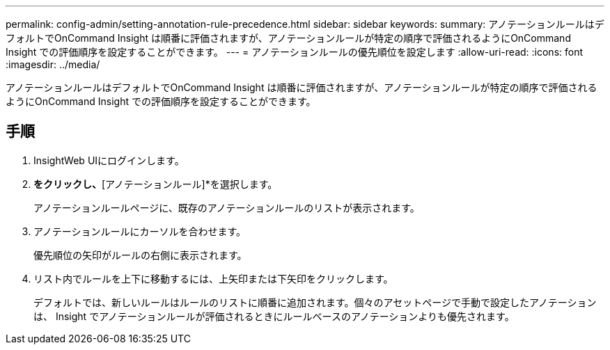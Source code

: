 ---
permalink: config-admin/setting-annotation-rule-precedence.html 
sidebar: sidebar 
keywords:  
summary: アノテーションルールはデフォルトでOnCommand Insight は順番に評価されますが、アノテーションルールが特定の順序で評価されるようにOnCommand Insight での評価順序を設定することができます。 
---
= アノテーションルールの優先順位を設定します
:allow-uri-read: 
:icons: font
:imagesdir: ../media/


[role="lead"]
アノテーションルールはデフォルトでOnCommand Insight は順番に評価されますが、アノテーションルールが特定の順序で評価されるようにOnCommand Insight での評価順序を設定することができます。



== 手順

. InsightWeb UIにログインします。
. [管理]*をクリックし、*[アノテーションルール]*を選択します。
+
アノテーションルールページに、既存のアノテーションルールのリストが表示されます。

. アノテーションルールにカーソルを合わせます。
+
優先順位の矢印がルールの右側に表示されます。

. リスト内でルールを上下に移動するには、上矢印または下矢印をクリックします。
+
デフォルトでは、新しいルールはルールのリストに順番に追加されます。個々のアセットページで手動で設定したアノテーションは、 Insight でアノテーションルールが評価されるときにルールベースのアノテーションよりも優先されます。


